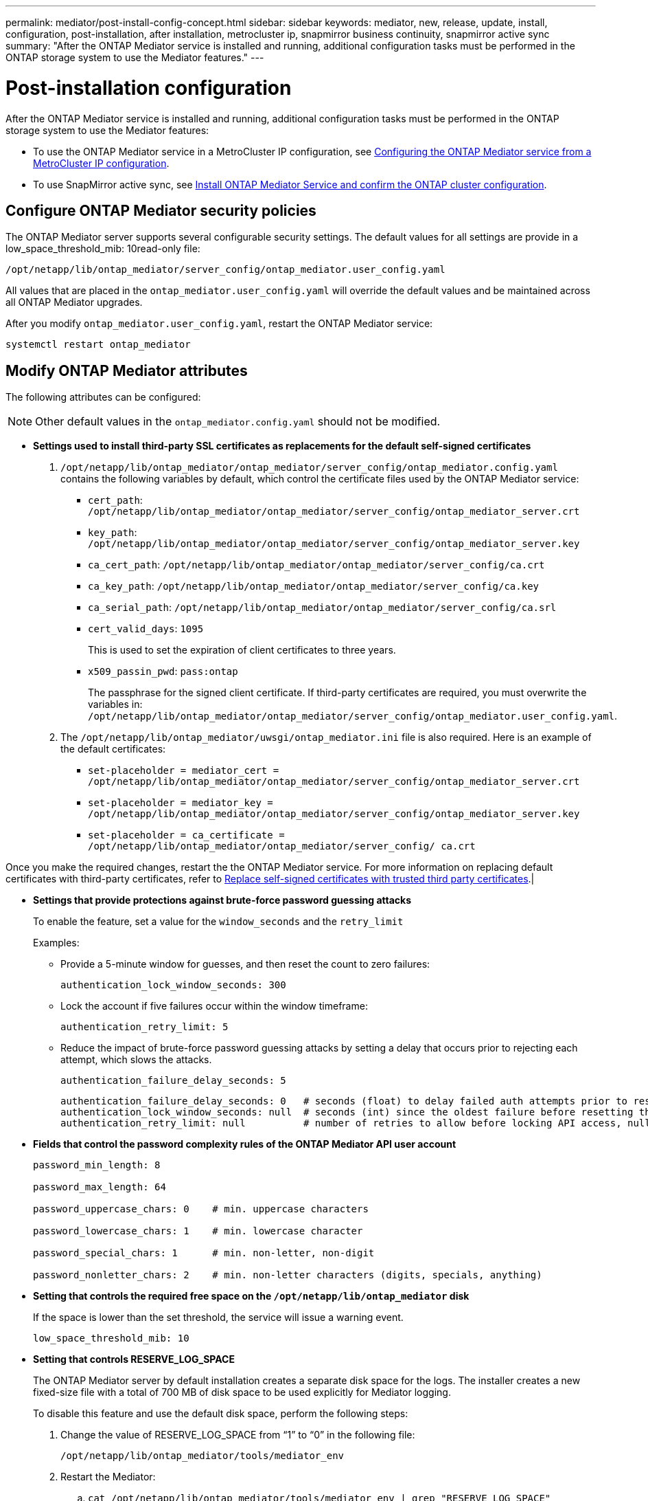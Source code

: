 ---
permalink: mediator/post-install-config-concept.html
sidebar: sidebar
keywords: mediator, new, release, update, install, configuration, post-installation, after installation, metrocluster ip, snapmirror business continuity, snapmirror active sync
summary: "After the ONTAP Mediator service is installed and running, additional configuration tasks must be performed in the ONTAP storage system to use the Mediator features."
---

= Post-installation configuration 
:icons: font
:imagesdir: ../media/

[.lead]
After the ONTAP Mediator service is installed and running, additional configuration tasks must be performed in the ONTAP storage system to use the Mediator features:

* To use the ONTAP Mediator service in a MetroCluster IP configuration, see link:https://docs.netapp.com/us-en/ontap-metrocluster/install-ip/task_configuring_the_ontap_mediator_service_from_a_metrocluster_ip_configuration.html[Configuring the ONTAP Mediator service from a MetroCluster IP configuration^].
* To use SnapMirror active sync, see link:../snapmirror-active-sync/mediator-install-task.html[Install ONTAP Mediator Service and confirm the ONTAP cluster configuration].

== Configure ONTAP Mediator security policies

The ONTAP Mediator server supports several configurable security settings.  The default values for all settings are provide in a low_space_threshold_mib: 10read-only file: 

`/opt/netapp/lib/ontap_mediator/server_config/ontap_mediator.user_config.yaml`

All values that are placed in the `ontap_mediator.user_config.yaml` will override the default values and be maintained across all ONTAP Mediator upgrades.

After you modify `ontap_mediator.user_config.yaml`, restart the ONTAP Mediator service:

`systemctl restart ontap_mediator`

== Modify ONTAP Mediator attributes

The following attributes can be configured:

NOTE: Other default values in the `ontap_mediator.config.yaml` should not be modified.

* *Settings used to install third-party SSL certificates as replacements for the default self-signed certificates*
+

// Start snippet: numbered list - 2 entries
// No placeholders
. `/opt/netapp/lib/ontap_mediator/ontap_mediator/server_config/ontap_mediator.config.yaml` contains the following variables by default, which control the certificate files used by the ONTAP Mediator service: 
// Start snippet: bulleted list - 7 entries
// No placeholders
** `cert_path`: `/opt/netapp/lib/ontap_mediator/ontap_mediator/server_config/ontap_mediator_server.crt`
** `key_path`: `/opt/netapp/lib/ontap_mediator/ontap_mediator/server_config/ontap_mediator_server.key`
** `ca_cert_path`: `/opt/netapp/lib/ontap_mediator/ontap_mediator/server_config/ca.crt`
** `ca_key_path`: `/opt/netapp/lib/ontap_mediator/ontap_mediator/server_config/ca.key`
** `ca_serial_path`: `/opt/netapp/lib/ontap_mediator/ontap_mediator/server_config/ca.srl`
** `cert_valid_days`: `1095`                   
+
This is used to set the expiration of client certificates to three years.
** `x509_passin_pwd`: `pass:ontap`             
+
The passphrase for the signed client certificate.
// End snippet
If third-party certificates are required, you must overwrite the variables in: `/opt/netapp/lib/ontap_mediator/ontap_mediator/server_config/ontap_mediator.user_config.yaml`.

. The `/opt/netapp/lib/ontap_mediator/uwsgi/ontap_mediator.ini` file is also  required. Here is an example of the default certificates:
// Start snippet: bulleted list - 3 entries
// No placeholders
** `set-placeholder = mediator_cert = /opt/netapp/lib/ontap_mediator/ontap_mediator/server_config/ontap_mediator_server.crt`
** `set-placeholder = mediator_key = /opt/netapp/lib/ontap_mediator/ontap_mediator/server_config/ontap_mediator_server.key`
** `set-placeholder = ca_certificate = /opt/netapp/lib/ontap_mediator/ontap_mediator/server_config/ ca.crt`
// End snippet

Once you make the required changes, restart the the ONTAP Mediator service. For more information on replacing default certificates with third-party certificates, refer to link:https://docs.netapp.com/us-en/ontap/mediator/manage-task.html#replace-self-signed-certificates-with-trusted-third-party-certificates[Replace self-signed certificates with trusted third party certificates].|
// End snippet

* *Settings that provide protections against brute-force password guessing attacks* 
+
To enable the feature, set a value for the `window_seconds` and the `retry_limit`
+
Examples:
+
--
** Provide a 5-minute window for guesses, and then reset the count to zero failures:
+
`authentication_lock_window_seconds: 300`

** Lock the account if five failures occur within the window timeframe:
+
`authentication_retry_limit: 5`

** Reduce the impact of brute-force password guessing attacks by setting a delay that occurs prior to rejecting each attempt, which slows the attacks.
+
`authentication_failure_delay_seconds: 5`
+
....
authentication_failure_delay_seconds: 0   # seconds (float) to delay failed auth attempts prior to response, 0 = no delay
authentication_lock_window_seconds: null  # seconds (int) since the oldest failure before resetting the retry counter, null = no window
authentication_retry_limit: null          # number of retries to allow before locking API access, null = unlimited
....
-- 

* *Fields that control the password complexity rules of the ONTAP Mediator API user account*
+
....
password_min_length: 8

password_max_length: 64

password_uppercase_chars: 0    # min. uppercase characters

password_lowercase_chars: 1    # min. lowercase character

password_special_chars: 1      # min. non-letter, non-digit

password_nonletter_chars: 2    # min. non-letter characters (digits, specials, anything)
....

* *Setting that controls the required free space on the `/opt/netapp/lib/ontap_mediator` disk*
+
If the space is lower than the set threshold, the service will issue a warning event.
+
....
low_space_threshold_mib: 10
....

* *Setting that controls RESERVE_LOG_SPACE*
+
The ONTAP Mediator server by default installation creates a separate disk space for the logs.  The installer creates a new fixed-size file with a total of 700 MB of disk space to be used explicitly for Mediator logging.
+
To disable this feature and use the default disk space, perform the following steps:
+
--
. Change the value of RESERVE_LOG_SPACE from "`1`" to "`0`" in the following file:
+
`/opt/netapp/lib/ontap_mediator/tools/mediator_env`
+
. Restart the Mediator:
+
.. `cat /opt/netapp/lib/ontap_mediator/tools/mediator_env | grep "RESERVE_LOG_SPACE"`
+
....
RESERVE_LOG_SPACE=0
....
+
.. `systemctl restart ontap_mediator`
--
+

To re-enable the feature, change the value from "`0`" to "`1`" and restart the Mediator.
+
NOTE: Toggling between disk spaces does not purge existing logs.  All previous logs are backed up and then moved to the current disk space after toggling and restarting the Mediator.

// 2021 Apr 21, ONTAPEX-133437
// 2021 May 05, review comment in IDR-67
// 2022 Mar 07, ontap-metrocluster issue #146
// 2022 Apr 28, BURT 1470656
// 2022 Jan 22, ontap-metrocluster/issues/35
// 2022 Jul 19, ontap-issues-564
// 2023 May 05, ONTAPDOC-955
// 2023 Oct 27, ONTAPDOC-1428
// 2024 Oct 23, ONTAPDOC-1044